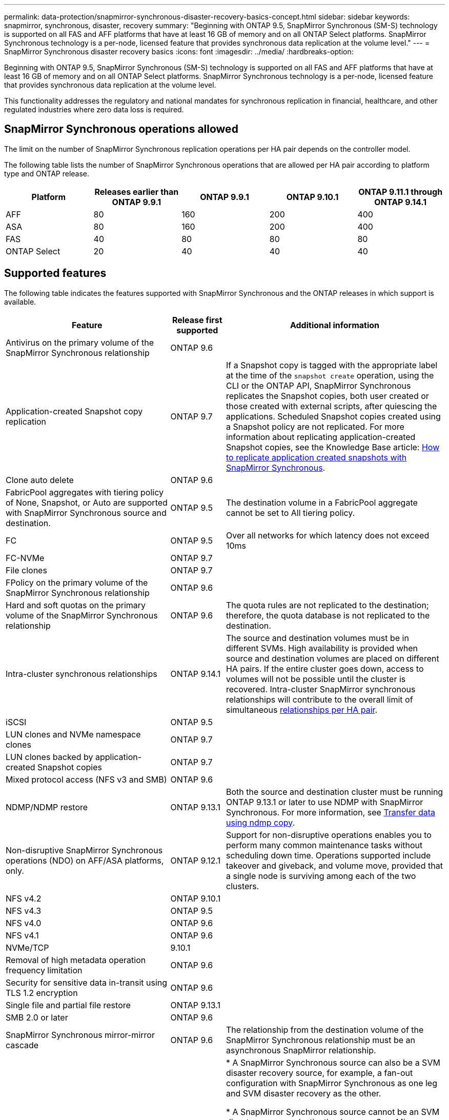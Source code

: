 ---
permalink: data-protection/snapmirror-synchronous-disaster-recovery-basics-concept.html
sidebar: sidebar
keywords: snapmirror, synchronous, disaster, recovery
summary: "Beginning with ONTAP 9.5, SnapMirror Synchronous (SM-S) technology is supported on all FAS and AFF platforms that have at least 16 GB of memory and on all ONTAP Select platforms. SnapMirror Synchronous technology is a per-node, licensed feature that provides synchronous data replication at the volume level."
---
= SnapMirror Synchronous disaster recovery basics
:icons: font
:imagesdir: ../media/
:hardbreaks-option:

[.lead]
Beginning with ONTAP 9.5, SnapMirror Synchronous (SM-S) technology is supported on all FAS and AFF platforms that have at least 16 GB of memory and on all ONTAP Select platforms. SnapMirror Synchronous technology is a per-node, licensed feature that provides synchronous data replication at the volume level.

This functionality addresses the regulatory and national mandates for synchronous replication in financial, healthcare, and other regulated industries where zero data loss is required.

== SnapMirror Synchronous operations allowed

The limit on the number of SnapMirror Synchronous replication operations per HA pair depends on the controller model.

The following table lists the number of SnapMirror Synchronous operations that are allowed per HA pair according to platform type and ONTAP release.

|===

h| Platform h| Releases earlier than ONTAP 9.9.1 h| ONTAP 9.9.1 h| ONTAP 9.10.1 h| ONTAP 9.11.1 through ONTAP 9.14.1
a|
AFF
a|
80
a|
160
a|
200
a|
400

a|
ASA
a|
80
a|
160
a|
200
a|
400

a|
FAS
a|
40
a|
80
a|
80
a|
80
a|
ONTAP Select
a|
20
a|
40
a|
40
a|
40
|===

== Supported features

The following table indicates the features supported with SnapMirror Synchronous and the ONTAP releases in which support is available.

[cols="3,1,4"]
|===

h| Feature h| Release first supported h| Additional information 

| Antivirus on the primary volume of the SnapMirror Synchronous relationship
| ONTAP 9.6
|

| Application-created Snapshot copy replication
| ONTAP 9.7
| If a Snapshot copy is tagged with the appropriate label at the time of the `snapshot create` operation, using the CLI or the ONTAP API, SnapMirror Synchronous replicates the Snapshot copies, both user created or those created with external scripts, after quiescing the applications. Scheduled Snapshot copies created using a Snapshot policy are not replicated. For more information about replicating application-created Snapshot copies, see the Knowledge Base article: link:https://kb.netapp.com/Advice_and_Troubleshooting/Data_Protection_and_Security/SnapMirror/How_to_replicate_application_created_snapshots_with_SnapMirror_Synchronous[How to replicate application created snapshots with SnapMirror Synchronous^].

| Clone auto delete
| ONTAP 9.6
|

| FabricPool aggregates with tiering policy of None, Snapshot, or Auto are supported with SnapMirror Synchronous source and destination. 
| ONTAP 9.5
| The destination volume in a FabricPool aggregate cannot be set to All tiering policy.

| FC
| ONTAP 9.5
| Over all networks for which latency does not exceed 10ms

| FC-NVMe
| ONTAP 9.7
|

| File clones
| ONTAP 9.7
|

| FPolicy on the primary volume of the SnapMirror Synchronous relationship
| ONTAP 9.6
|

| Hard and soft quotas on the primary volume of the SnapMirror Synchronous relationship
| ONTAP 9.6
| The quota rules are not replicated to the destination; therefore, the quota database is not replicated to the destination.

| Intra-cluster synchronous relationships
| ONTAP 9.14.1
| The source and destination volumes must be in different SVMs. 
High availability is provided when source and destination volumes are placed on different HA pairs.
If the entire cluster goes down, access to volumes will not be possible until the cluster is recovered.
Intra-cluster SnapMirror synchronous relationships will contribute to the overall limit of simultaneous xref:SnapMirror Synchronous operations allowed[relationships per HA pair].


| iSCSI
| ONTAP 9.5
|

| LUN clones and NVMe namespace clones
| ONTAP 9.7
|

| LUN clones backed by application-created Snapshot copies
| ONTAP 9.7
|

| Mixed protocol access (NFS v3 and SMB)
| ONTAP 9.6
|

| NDMP/NDMP restore
| ONTAP 9.13.1
| Both the source and destination cluster must be running ONTAP 9.13.1 or later to use NDMP with SnapMirror Synchronous. For more information, see xref:../tape-backup/transfer-data-ndmpcopy-task.html[Transfer data using ndmp copy].

| Non-disruptive SnapMirror Synchronous operations (NDO) on AFF/ASA platforms, only.
| ONTAP 9.12.1
| Support for non-disruptive operations enables you to perform many common maintenance tasks without scheduling down time. Operations supported include takeover and giveback, and volume move, provided that a single node is surviving among each of the two clusters. 

| NFS v4.2
| ONTAP 9.10.1
| 

| NFS v4.3
| ONTAP 9.5
|

| NFS v4.0
| ONTAP 9.6
|

| NFS v4.1
| ONTAP 9.6
|

| NVMe/TCP
| 9.10.1
|

| Removal of high metadata operation frequency limitation
| ONTAP 9.6
| 

| Security for sensitive data in-transit using TLS 1.2 encryption
| ONTAP 9.6
|

| Single file and partial file restore
| ONTAP 9.13.1
|

| SMB 2.0 or later
| ONTAP 9.6
|

| SnapMirror Synchronous mirror-mirror cascade
| ONTAP 9.6
| The relationship from the destination volume of the SnapMirror Synchronous relationship must be an asynchronous SnapMirror relationship.

| SVM disaster recovery
| ONTAP 9.6
| * A SnapMirror Synchronous source can also be a SVM disaster recovery source, for example, a fan-out configuration with SnapMirror Synchronous as one leg and SVM disaster recovery as the other.

* A SnapMirror Synchronous source cannot be an SVM disaster recovery destination because SnapMirror Synchronous does not support cascading a data protection source.
You must release the synchronous relationship before performing an SVM disaster recovery flip resync in the destination cluster.

* A SnapMirror Synchronous destination cannot be an SVM disaster recovery source because SVM disaster recovery does not support replication of DP volumes.
A flip resync of the synchronous source would result in the SVM disaster recovery excluding the DP volume in the destination cluster.

| Tape-based restore to the source volume
| ONTAP 9.13.1
|

| Timestamp parity between source and destination volumes for NAS
| ONTAP 9.6
| If you have upgraded from ONTAP 9.5 to ONTAP 9.6, the timestamp is replicated only for any new and modified files in the source volume. The timestamp of existing files in the source volume is not synchronized.

|===

== Unsupported features

The following features are not supported with Synchronous SnapMirror relationships:

* Consistency groups
* DP_Optimized (DPO) systems
* FlexGroup volumes
* FlexCache volumes
* Global throttling
* In a fan-out configuration, only one relationship can be a SnapMirror Synchronous relationship; all the other relationships from the source volume must be asynchronous SnapMirror relationships.
* LUN move
* MetroCluster configurations
* Mixed SAN and NVMe access
LUNs and NVMe namespaces are not supported on the same volume or SVM.

* SnapCenter
* SnapLock volumes
* Tamperproof Snapshot copies
* Tape backup or restore using dump and SMTape on the destination volume
* Throughput floor (QoS Min) for source volumes
* Volume SnapRestore
* VVol

== Modes of operation

SnapMirror Synchronous has two modes of operation based on the type of the SnapMirror policy used:

* *Sync mode*
In Sync mode, application I/O operations are sent in parallel to the primary and secondary
storage systems. If the write to the secondary storage is not completed for any reason, the application is allowed to continue writing to the primary storage. When the error condition is corrected, SnapMirror Synchronous technology automatically resynchronizes with the secondary storage and resumes replicating from primary storage to secondary storage in Synchronous mode.
In Sync mode, RPO=0 and RTO is very low until a secondary replication failure occurs at which time RPO and RTO become indeterminate, but equal the time to repair the issue that caused secondary replication to fail and for the resync to complete.

* *StrictSync mode*
SnapMirror Synchronous can optionally operate in StrictSync mode. If the write to the secondary storage is not completed for any reason, the application I/O fails, thereby ensuring that the primary and secondary storage are identical. Application I/O to the primary resumes only after the SnapMirror relationship returns to the `InSync` status. If the primary storage fails, application I/O can be resumed on the secondary storage, after failover, with no loss of data.
In StrictSync mode RPO is always zero, and RTO is very low.

== Relationship status

The status of a SnapMirror Synchronous relationship is always in the `InSync` status during normal operation. If the SnapMirror transfer fails for any reason, the destination is not in sync with the source and can go to the `OutofSync` status.

For SnapMirror Synchronous relationships, the system automatically checks the relationship status (`InSync` or `OutofSync`) at a fixed interval. If the relationship status is `OutofSync`, ONTAP automatically triggers the auto resync process to bring back the relationship to the `InSync` status. Auto resync is triggered only if the transfer fails due to any operation, such as unplanned storage failover at source or destination or a network outage. User-initiated operations such as `snapmirror quiesce` and `snapmirror break` do not trigger auto resync.

If the relationship status becomes `OutofSync` for a SnapMirror Synchronous relationship in the StrictSync mode, all I/O operations to the primary volume are stopped. The `OutofSync` state for SnapMirror Synchronous relationship in the Sync mode is not disruptive to the primary and I/O operations are allowed on the primary volume.

.Related information

http://www.netapp.com/us/media/tr-4733.pdf[NetApp Technical Report 4733: SnapMirror Synchronous configuration and best practices^]

// 2024-Jan-31, ONTAPDOC-1622
// 2023-Dec-12, issue# 1202
// 2023-Dec-7. issue# 1197
// 2023-Dec-6, ONTAPDOC-1520
// 2023-Dec-5, ONTAPDOC-1517
// 2023-Aug-24, issue# 1060
// ontapdoc-915, 16 april 2023
// 2023-Feb-7, issue# 804
// 2023-10-01, ONTAPDOC-804
// 2022-Oct-10, ONTAPDOC-622
// 2021-11-18, add new supported and unsupported features for ONTAP 9.10.1
// 3 Feb 2022, BURT 1436974
// 2022-31-3, update limits table for ONTAP 9.11.1
// 25 april 2022, BURT 1419781
// 2022-5-5, update table headings
// 2022-5-19, update supported features in 9.10.1 per TME
// 2022-7-28. issue #593, changed to match TR and verified with Krishna Murthy
// 2022-8-8, BURT 1495505
